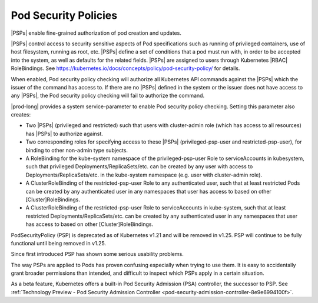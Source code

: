 
.. pui1590088143541
.. _pod-security-policies:

=====================
Pod Security Policies
=====================

|PSPs| enable fine-grained authorization of pod creation and updates.

|PSPs| control access to security sensitive aspects of Pod specifications
such as running of privileged containers, use of host filesystem, running as
root, etc. |PSPs| define a set of conditions that a pod must run with, in
order to be accepted into the system, as well as defaults for the related
fields. |PSPs| are assigned to users through Kubernetes |RBAC| RoleBindings.
See `https://kubernetes.io/docs/concepts/policy/pod-security-policy/
<https://kubernetes.io/docs/concepts/policy/pod-security-policy/>`__ for
details.

When enabled, Pod security policy checking will authorize all Kubernetes
API commands against the |PSPs| which the issuer of the command has access
to. If there are no |PSPs| defined in the system or the issuer does not have
access to any |PSPs|, the Pod security policy checking will fail to authorize
the command.

|prod-long| provides a system service-parameter to enable Pod security
policy checking. Setting this parameter also creates:

-	Two |PSPs| (privileged and restricted) such that users with cluster-admin
 	role (which has access to all resources) has |PSPs| to authorize against.

-	Two corresponding roles for specifying access to these |PSPs|
 	(privileged-psp-user and restricted-psp-user), for binding to other
 	non-admin type subjects.

-	A RoleBinding for the kube-system namespace of the privileged-psp-user Role
 	to serviceAccounts in kubesystem, such that privileged
 	Deployments/ReplicaSets/etc. can be created by any user with access to
 	Deployments/ReplicaSets/etc. in the kube-system namespace (e.g. user with
 	cluster-admin role).

-   A ClusterRoleBinding of the restricted-psp-user Role to any authenticated
    user, such that at least restricted Pods can be created by any
    authenticated user in any namespaces that user has access to based on other
    [Cluster]RoleBindings.

-	A ClusterRoleBinding of the restricted-psp-user Role to serviceAccounts in
 	kube-system, such that at least restricted Deployments/ReplicaSets/etc. can
 	be created by any authenticated user in any namespaces that user has access
 	to based on other [Cluster]RoleBindings.

PodSecurityPolicy (PSP) is deprecated as of Kubernetes v1.21 and will be
removed in v1.25. PSP will continue to be fully functional until being removed
in v1.25.

Since first introduced PSP has shown some serious usability problems.

The way PSPs are applied to Pods has proven confusing especially when trying to
use them. It is easy to accidentally grant broader permissions than intended,
and difficult to inspect which PSPs apply in a certain situation.

As a beta feature, Kubernetes offers a built-in Pod Security Admission (PSA)
controller, the successor to PSP. See :ref:`Technology Preview - Pod Security
Admission Controller <pod-security-admission-controller-8e9e6994100f>`.
